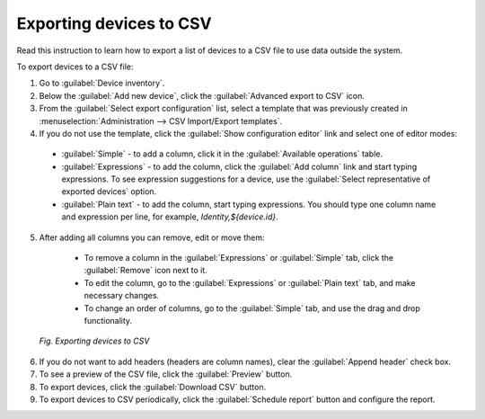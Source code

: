 .. _DM_Exporting_devices_to_CSV:

Exporting devices to CSV
========================
Read this instruction to learn how to export a list of devices to a CSV file to use data outside the system.

To export devices to a CSV file:

1. Go to :guilabel:`Device inventory`.
2. Below the :guilabel:`Add new device`, click the :guilabel:`Advanced export to CSV` icon.
3. From the :guilabel:`Select export configuration` list, select a template that was previously created in :menuselection:`Administration --> CSV Import/Export templates`.
4. If you do not use the template, click the :guilabel:`Show configuration editor` link and select one of editor modes:

  * :guilabel:`Simple` - to add a column, click it in the :guilabel:`Available operations` table.
  * :guilabel:`Expressions` - to add the column, click the :guilabel:`Add column` link and start typing expressions. To see expression suggestions for a device, use the :guilabel:`Select representative of exported devices` option.
  * :guilabel:`Plain text` - to add the column, start typing expressions. You should type one column name and expression per line, for example, *Identity,${device.id}*.

5. After adding all columns you can remove, edit or move them:

  * To remove a column in the :guilabel:`Expressions` or :guilabel:`Simple` tab, click the :guilabel:`Remove` icon next to it.
  * To edit the column, go to the :guilabel:`Expressions` or :guilabel:`Plain text` tab, and make necessary changes.
  * To change an order of columns, go to the :guilabel:`Simple` tab, and use the drag and drop functionality.

 .. figure:: images/DA_Exporting_devices_to_CSV.*
    :align: center

    *Fig. Exporting devices to CSV*

6. If you do not want to add headers (headers are column names), clear the :guilabel:`Append header` check box.
7. To see a preview of the CSV file, click the :guilabel:`Preview` button.
8. To export devices, click the :guilabel:`Download CSV` button.
9. To export devices to CSV periodically, click the :guilabel:`Schedule report` button and configure the report.
